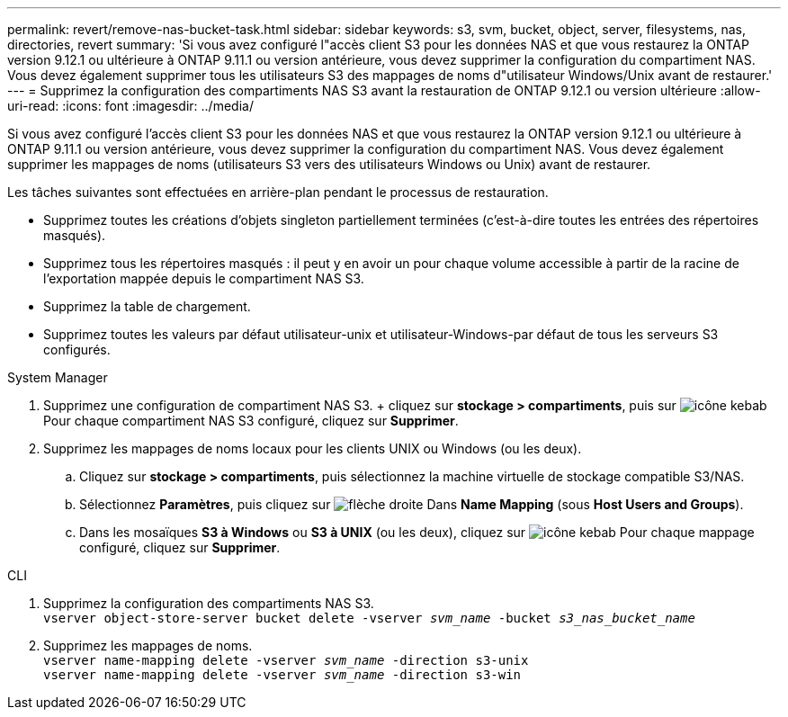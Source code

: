 ---
permalink: revert/remove-nas-bucket-task.html 
sidebar: sidebar 
keywords: s3, svm, bucket, object, server, filesystems, nas, directories, revert 
summary: 'Si vous avez configuré l"accès client S3 pour les données NAS et que vous restaurez la ONTAP version 9.12.1 ou ultérieure à ONTAP 9.11.1 ou version antérieure, vous devez supprimer la configuration du compartiment NAS. Vous devez également supprimer tous les utilisateurs S3 des mappages de noms d"utilisateur Windows/Unix avant de restaurer.' 
---
= Supprimez la configuration des compartiments NAS S3 avant la restauration de ONTAP 9.12.1 ou version ultérieure
:allow-uri-read: 
:icons: font
:imagesdir: ../media/


[role="lead"]
Si vous avez configuré l'accès client S3 pour les données NAS et que vous restaurez la ONTAP version 9.12.1 ou ultérieure à ONTAP 9.11.1 ou version antérieure, vous devez supprimer la configuration du compartiment NAS. Vous devez également supprimer les mappages de noms (utilisateurs S3 vers des utilisateurs Windows ou Unix) avant de restaurer.

Les tâches suivantes sont effectuées en arrière-plan pendant le processus de restauration.

* Supprimez toutes les créations d'objets singleton partiellement terminées (c'est-à-dire toutes les entrées des répertoires masqués).
* Supprimez tous les répertoires masqués : il peut y en avoir un pour chaque volume accessible à partir de la racine de l'exportation mappée depuis le compartiment NAS S3.
* Supprimez la table de chargement.
* Supprimez toutes les valeurs par défaut utilisateur-unix et utilisateur-Windows-par défaut de tous les serveurs S3 configurés.


[role="tabbed-block"]
====
.System Manager
--
. Supprimez une configuration de compartiment NAS S3. + cliquez sur *stockage > compartiments*, puis sur image:../media/icon_kabob.gif["icône kebab"] Pour chaque compartiment NAS S3 configuré, cliquez sur *Supprimer*.
. Supprimez les mappages de noms locaux pour les clients UNIX ou Windows (ou les deux).
+
.. Cliquez sur *stockage > compartiments*, puis sélectionnez la machine virtuelle de stockage compatible S3/NAS.
.. Sélectionnez *Paramètres*, puis cliquez sur image:../media/icon_arrow.gif["flèche droite"] Dans *Name Mapping* (sous *Host Users and Groups*).
.. Dans les mosaïques *S3 à Windows* ou *S3 à UNIX* (ou les deux), cliquez sur image:../media/icon_kabob.gif["icône kebab"] Pour chaque mappage configuré, cliquez sur *Supprimer*.




--
.CLI
--
. Supprimez la configuration des compartiments NAS S3. +
`vserver object-store-server bucket delete -vserver _svm_name_ -bucket _s3_nas_bucket_name_`
. Supprimez les mappages de noms. +
`vserver name-mapping delete -vserver _svm_name_ -direction s3-unix` +
`vserver name-mapping delete -vserver _svm_name_ -direction s3-win`


--
====